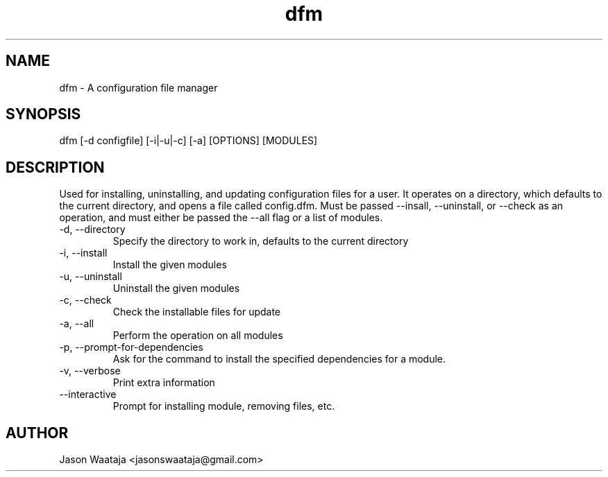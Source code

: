 .TH dfm 1 "December 2016" "0.1.0" "dfm man page"
.SH NAME
dfm \- A configuration file manager
.SH SYNOPSIS
dfm [-d configfile] [-i|-u|-c] [-a] [OPTIONS] [MODULES]
.SH DESCRIPTION
Used for installing, uninstalling, and updating configuration files for a user.
It operates on a directory, which defaults to the current directory, and opens a
file called config.dfm.
Must be passed --insall, --uninstall, or --check as an operation, and must
either be passed the --all flag or a list of modules.
.IP "-d, --directory"
Specify the directory to work in, defaults to the current directory
.IP "-i, --install"
Install the given modules
.IP "-u, --uninstall"
Uninstall the given modules
.IP "-c, --check"
Check the installable files for update
.IP "-a, --all"
Perform the operation on all modules
.IP "-p, --prompt-for-dependencies"
Ask for the command to install the specified dependencies for a module.
.IP "-v, --verbose"
Print extra information
.IP "--interactive"
Prompt for installing module, removing files, etc.
.SH AUTHOR
Jason Waataja <jasonswaataja@gmail.com>
